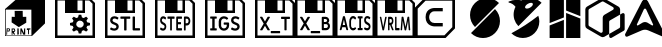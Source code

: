 SplineFontDB: 3.2
FontName: Kompas3DPrint-Base
FullName: Kompas 3D Print Base
FamilyName: Kompas 3D Print Base
Weight: Regular
Copyright: 
Version: 001.000
ItalicAngle: 0
UnderlinePosition: -128
UnderlineWidth: 50
Ascent: 1536
Descent: 512
InvalidEm: 0
sfntRevision: 0x00010000
LayerCount: 2
Layer: 0 0 "+BBcEMAQ0BD0EOAQ5 +BD8EOwQwBD0A" 1
Layer: 1 0 "+BB8ENQRABDUENAQ9BDgEOQAA +BD8EOwQwBD0A" 0
XUID: [1021 655 -539177195 29703]
StyleMap: 0x0040
FSType: 8
OS2Version: 3
OS2_WeightWidthSlopeOnly: 0
OS2_UseTypoMetrics: 0
CreationTime: 1708525868
ModificationTime: 1758964936
PfmFamily: 81
TTFWeight: 400
TTFWidth: 5
LineGap: 0
VLineGap: 0
Panose: 0 0 5 0 0 0 0 0 0 0
OS2TypoAscent: 1536
OS2TypoAOffset: 0
OS2TypoDescent: -512
OS2TypoDOffset: 0
OS2TypoLinegap: 256
OS2WinAscent: 1946
OS2WinAOffset: 0
OS2WinDescent: 512
OS2WinDOffset: 0
HheadAscent: 1946
HheadAOffset: 0
HheadDescent: -512
HheadDOffset: 0
OS2SubXSize: 1331
OS2SubYSize: 1228
OS2SubXOff: 0
OS2SubYOff: 153
OS2SupXSize: 1331
OS2SupYSize: 1228
OS2SupXOff: 0
OS2SupYOff: 716
OS2StrikeYSize: 50
OS2StrikeYPos: 614
OS2CapHeight: 1536
OS2XHeight: 1024
OS2Vendor: 'UKWN'
OS2CodePages: 00000001.00000000
OS2UnicodeRanges: 00000000.00000000.00000000.00000000
MarkAttachClasses: 1
DEI: 91125
LangName: 1033 "" "" "Regular" "1.000;UKWN;Kompas3DPrint-Base" "" "Version 1.000;hotconv 1.0.109;makeotfexe 2.5.65596" "" "" "Ascon" "Sergey Ortman" "" "" "" "" "" "" "Kompas 3D Print" "Base"
Encoding: UnicodeBmp
UnicodeInterp: none
NameList: AGL For New Fonts
DisplaySize: -48
AntiAlias: 1
FitToEm: 0
WinInfo: 56962 38 14
BeginPrivate: 7
BlueScale 5 0.037
BlueShift 2 14
BlueFuzz 1 0
StdHW 5 [128]
StdVW 5 [128]
StemSnapH 28 [128 256 512 1024 1280 2048]
StemSnapV 28 [128 256 512 1024 1280 2048]
EndPrivate
TeXData: 1 0 0 307200 153600 102400 0 -1048576 102400 783286 444596 497025 792723 393216 433062 380633 303038 157286 324010 404750 52429 2506097 1059062 262144
BeginChars: 65537 17

StartChar: .notdef
Encoding: 65536 -1 0
Width: 2560
GlyphClass: 1
Flags: W
LayerCount: 2
Fore
Validated: 1
EndChar

StartChar: space
Encoding: 32 32 1
Width: 600
GlyphClass: 1
Flags: W
LayerCount: 2
Fore
Validated: 1
EndChar

StartChar: uniE001
Encoding: 57345 57345 2
Width: 2560
GlyphClass: 1
Flags: HMW
HStem: -256 256<512 768 1152 1408 1792 2048> 1536 256<512 512 512 942 1618 1618 1618 2048>
VStem: 256 256<0 1536 0 1792> 768 1024<0 1317 0 1317> 2048 256<0 1536 1536 1536>
LayerCount: 2
Fore
SplineSet
1378 136 m 13
 1561 136 l 25
 1552 73 l 25
 1486 70 l 25
 1486 -158 l 25
 1486 -158 1441 -179 1441 -176 c 8
 1441 -173 1435 58 1435 58 c 25
 1435 58 1375 46 1375 49 c 0
 1375 52 1378 136 1378 136 c 13
1045 130 m 25
 1111 136 l 25
 1225 -107 l 25
 1234 130 l 25
 1291 133 l 25
 1291 -185 l 25
 1291 -185 1195 -191 1195 -188 c 8
 1195 -185 1099 0 1099 0 c 9
 1093 -176 l 25
 1039 -179 l 25
 1045 130 l 25
889 133 m 25
 955 133 l 25
 964 -173 l 25
 964 -173 886 -191 886 -188 c 0
 886 -185 888 8 889 133 c 25
709 82 m 9
 646 79 l 25
 646 79 646 -1 646 0 c 8
 646 1 715 5 715 0 c 8
 715 -5 733 31 733 31 c 25
 709 82 l 9
595 127 m 25
 733 133 l 25
 733 133 778 85 784 28 c 8
 790 -29 709 -59 709 -59 c 25
 775 -179 l 25
 775 -179 715 -191 715 -188 c 8
 715 -185 643 -74 643 -74 c 25
 637 -200 l 25
 637 -200 598 -200 598 -197 c 0
 598 -194 596 1 595 127 c 25
391 94 m 9
 385 16 l 25
 385 16 430 16 433 16 c 8
 436 16 460 37 463 58 c 8
 466 79 442 103 442 103 c 25
 391 94 l 9
340 136 m 25
 472 136 l 25
 472 136 520 110 511 55 c 8
 502 0 472 -26 472 -26 c 25
 370 -23 l 25
 364 -188 l 25
 364 -188 322 -197 322 -194 c 0
 322 -191 333 7 340 136 c 25
751 1030 m 25
 1162 1030 l 25
 1168 724 l 25
 1345 727 l 25
 1345 427 l 25
 964 199 l 25
 595 442 l 25
 601 730 l 25
 757 721 l 25
 751 1030 l 25
289 1096 m 1
 292 -230 l 1
 1609 -224 l 1
 1606 1093 l 1
 289 1096 l 1
2304 388 m 1
 1642 -251 l 1
 256 -256 l 1
 256 1123 l 1
 1024 1792 l 1
 2302 1792 l 1
 2304 1792 l 1
 2304 388 l 1
EndSplineSet
Validated: 37
EndChar

StartChar: uniE002
Encoding: 57346 57346 3
Width: 2560
GlyphClass: 1
Flags: HMW
HStem: -256 448<965 1601 965 2304> -256 2048<256 2304 256 2304> 305 1487<965 965 965 1219 1348 1348 1348 1601>
VStem: 256 703<1103 1225 1103 1792 1103 1792> 256 709<192 305 192 1792> 256 963<305 1181 305 1792 305 1792> 1348 956<305 1344 1344 1344> 1601 703<192 305 305 305>
LayerCount: 2
Fore
SplineSet
1471.296875 -127.932617188 m 1x00
 1436.296875 6.0673828125 l 1
 1404.96354167 14.0673828125 1374.63020833 25.7340494792 1345.296875 41.0673828125 c 1
 1218.296875 -29.9326171875 l 1
 1128.296875 55.0673828125 l 1
 1204.296875 173.067382812 l 1
 1188.96354167 197.067382812 1176.296875 225.400716146 1166.296875 258.067382812 c 1
 1024.296875 292.067382812 l 1
 1023.296875 412.067382812 l 1
 1166.296875 445.067382812 l 1
 1175.63020833 477.067382812 1187.96354167 505.734049479 1203.296875 531.067382812 c 1
 1128.296875 649.067382812 l 1
 1219.296875 734.067382812 l 1
 1345.296875 663.067382812 l 1
 1372.63020833 677.734049479 1402.96354167 689.400716146 1436.296875 698.067382812 c 1
 1472.296875 832.067382812 l 1
 1600.296875 832.067382812 l 1
 1635.296875 698.067382812 l 1
 1666.63020833 690.067382812 1696.96354167 678.400716146 1726.296875 663.067382812 c 1
 1852.296875 734.067382812 l 1
 1943.296875 649.067382812 l 1
 1867.296875 531.067382812 l 1
 1882.63020833 507.067382812 1895.296875 478.734049479 1905.296875 446.067382812 c 1
 2047.296875 412.067382812 l 1
 2047.296875 292.067382812 l 1
 1905.296875 259.067382812 l 1
 1895.96354167 228.400716146 1883.296875 199.734049479 1867.296875 173.067382812 c 1
 1943.296875 55.0673828125 l 1
 1852.296875 -29.9326171875 l 1
 1726.296875 41.0673828125 l 1
 1695.63020833 25.0673828125 1665.296875 13.4007161458 1635.296875 6.0673828125 c 1
 1599.296875 -127.932617188 l 1
 1471.296875 -127.932617188 l 1x00
1635.296875 198.067382812 m 0
 1664.63020833 214.734049479 1687.296875 236.734049479 1703.296875 264.067382812 c 0
 1719.296875 291.400716146 1727.296875 320.734049479 1727.296875 352.067382812 c 0
 1727.296875 385.400716146 1717.96354167 416.400716146 1699.296875 445.067382812 c 0
 1681.96354167 472.400716146 1658.63020833 493.734049479 1629.296875 509.067382812 c 0
 1599.96354167 524.400716146 1568.96354167 532.067382812 1536.296875 532.067382812 c 0
 1500.296875 532.067382812 1466.96354167 523.400716146 1436.296875 506.067382812 c 0
 1406.96354167 489.400716146 1384.13020833 467.234049479 1367.796875 439.567382812 c 0
 1351.46354167 411.900716146 1343.296875 382.734049479 1343.296875 352.067382812 c 0
 1343.296875 318.734049479 1352.63020833 288.067382812 1371.296875 260.067382812 c 0
 1388.63020833 232.067382812 1412.13020833 210.400716146 1441.796875 195.067382812 c 0
 1471.46354167 179.734049479 1502.96354167 172.067382812 1536.296875 172.067382812 c 0
 1571.63020833 172.067382812 1604.63020833 180.734049479 1635.296875 198.067382812 c 0
256 -358 m 1x05
 256 1690 l 1x10
 2048 1690 l 1
 2304 1434 l 1
 2304 -358 l 1
 256 -358 l 1x05
384 -230 m 1
 640 -230 l 1
 1920 -230 l 1
 2176 -230 l 1
 2176 1396 l 1
 2010 1562 l 1
 1792 1562 l 1
 1792 922 l 1
 768 922 l 1
 768 1562 l 1
 384 1562 l 1
 384 -230 l 1
1408 1050 m 1
 1664 1050 l 1
 1664 1562 l 1
 1408 1562 l 1
 1408 1050 l 1
EndSplineSet
Validated: 1
EndChar

StartChar: uniE003
Encoding: 57347 57347 4
Width: 2560
GlyphClass: 1
Flags: HMW
HStem: -256 448<934 1615 934 2304> 309 925<1232.5 1317 1232.5 1615 1089 1317> 309 1483<1089 1615 1089 1089> 1344 448<1242 1351.5>
VStem: 256 678<192 307 192 1792> 256 736<1105 1241 1105 1792 1105 1792> 256 2048<-256 1792> 1615 689<192 309 309 309> 1626 678<1005 1087.5>
LayerCount: 2
Fore
SplineSet
725.845703125 15.474609375 m 0x80
 651.177734375 15.474609375 579.537109375 40.4990234375 520.004882812 81.5390625 c 0
 513.950195312 85.54296875 509.9140625 97.5546875 513.950195312 105.5625 c 2
 549.266601562 168.623046875 l 2
 553.302734375 176.630859375 561.375 180.634765625 568.4375 180.634765625 c 0
 573.483398438 180.634765625 576.509765625 180.634765625 583.573242188 176.630859375 c 0
 643.10546875 139.595703125 688.51171875 129.5859375 724.836914062 129.5859375 c 0
 797.487304688 129.5859375 839.866210938 168.623046875 839.866210938 221.674804688 c 0
 839.866210938 285.736328125 776.297851562 303.75390625 681.44921875 342.791992188 c 0
 621.916015625 367.81640625 518.995117188 415.862304688 518.995117188 548.991210938 c 0
 518.995117188 672.110351562 607.790039062 756.192382812 737.954101562 756.192382812 c 0
 808.5859375 756.192382812 883.25390625 732.168945312 939.759765625 690.127929688 c 0
 945.814453125 686.124023438 949.850585938 674.112304688 945.814453125 666.104492188 c 2
 912.516601562 603.043945312 l 2
 908.48046875 595.036132812 900.408203125 591.032226562 893.344726562 591.032226562 c 0
 888.299804688 591.032226562 885.272460938 591.032226562 878.208984375 595.036132812 c 0
 820.694335938 632.072265625 770.243164062 642.08203125 738.963867188 642.08203125 c 0
 677.413085938 642.08203125 641.087890625 605.045898438 641.087890625 554.997070312 c 0
 641.087890625 499.944335938 683.466796875 470.916015625 762.170898438 438.884765625 c 0
 842.893554688 405.852539062 961.958007812 368.817382812 961.958007812 228.681640625 c 0
 961.958007812 103.560546875 866.100585938 15.474609375 725.845703125 15.474609375 c 0x80
1256.59375 27.486328125 m 2
 1244.48535156 27.486328125 1235.40429688 36.4951171875 1235.40429688 48.5068359375 c 2
 1235.40429688 626.06640625 l 1
 1065.88769531 626.06640625 l 2
 1053.77929688 626.06640625 1044.69824219 635.075195312 1044.69824219 647.086914062 c 2
 1044.69824219 722.159179688 l 2
 1044.69824219 734.170898438 1053.77929688 743.1796875 1065.88769531 743.1796875 c 2
 1528.02148438 743.1796875 l 2
 1540.12988281 743.1796875 1549.21191406 734.170898438 1549.21191406 722.159179688 c 2
 1549.21191406 647.086914062 l 2
 1549.21191406 635.075195312 1540.12988281 626.06640625 1528.02148438 626.06640625 c 2
 1358.50585938 626.06640625 l 1
 1358.50585938 48.5068359375 l 2
 1358.50585938 36.4951171875 1349.42382812 27.486328125 1337.31542969 27.486328125 c 2
 1256.59375 27.486328125 l 2
1712.67382812 27.486328125 m 2
 1688.45703125 27.486328125 1669.28515625 46.5048828125 1669.28515625 70.5283203125 c 2
 1669.28515625 722.159179688 l 2
 1669.28515625 734.170898438 1678.36621094 743.1796875 1690.47460938 743.1796875 c 2
 1771.19726562 743.1796875 l 2
 1783.30566406 743.1796875 1792.38671875 734.170898438 1792.38671875 722.159179688 c 2
 1792.38671875 144.599609375 l 1
 2026.48046875 144.599609375 l 2
 2038.58886719 144.599609375 2047.66992188 135.591796875 2047.66992188 123.580078125 c 2
 2047.66992188 48.5068359375 l 2
 2047.66992188 36.4951171875 2038.58886719 27.486328125 2026.48046875 27.486328125 c 2
 1712.67382812 27.486328125 l 2
256 -358 m 1x82
 256 1690 l 1x88
 2048 1690 l 1
 2304 1434 l 1x82
 2304 -358 l 1x8080
 256 -358 l 1x82
384 -230 m 1
 640 -230 l 1
 1920 -230 l 1
 2176 -230 l 1
 2176 1396 l 1
 2010 1562 l 1
 1792 1562 l 1
 1792 922 l 1
 768 922 l 1
 768 1562 l 1
 384 1562 l 1
 384 -230 l 1
1408 1050 m 1
 1664 1050 l 1
 1664 1562 l 1
 1408 1562 l 1
 1408 1050 l 1
EndSplineSet
Validated: 1
EndChar

StartChar: uniE004
Encoding: 57348 57348 5
Width: 2560
GlyphClass: 1
Flags: HMW
HStem: -256 448<1155 1269 1155 2304> -256 989<1064 1159 1159 1264.5 1064 2304 256 1159> 299 434<1165 1254> 841 395<1064 1292.5 1064 1292.5> 841 951<1064 1154 1064 1064> 1344 448<1203.5 1301>
VStem: 256 695<252 390 252 1792> 256 739<1156 1280 1156 1792 1156 1792> 256 808<733 841 733 1792> 256 1180<977.5 1109.5 977.5 1792 977.5 1792> 256 1219<482 587.5 482 1792 482 1792> 256 2048<-256 1792> 1569 735<1004.5 1117> 1609 695<476 562.5>
LayerCount: 2
Fore
SplineSet
665.73828125 15.474609375 m 0x00
 612.08984375 15.474609375 560.616210938 40.4990234375 517.842773438 81.5390625 c 0
 513.493164062 85.54296875 510.592773438 97.5546875 513.493164062 105.5625 c 2
 538.8671875 168.623046875 l 2
 541.767578125 176.630859375 547.567382812 180.634765625 552.641601562 180.634765625 c 0
 556.266601562 180.634765625 558.44140625 180.634765625 563.516601562 176.630859375 c 0
 606.290039062 139.595703125 638.9140625 129.5859375 665.012695312 129.5859375 c 0
 717.2109375 129.5859375 747.66015625 168.623046875 747.66015625 221.674804688 c 0
 747.66015625 285.737304688 701.987304688 303.754882812 633.838867188 342.791992188 c 0
 591.065429688 367.81640625 517.118164062 415.86328125 517.118164062 548.9921875 c 0
 517.118164062 672.111328125 580.916015625 756.192382812 674.4375 756.192382812 c 0
 725.186523438 756.192382812 778.833984375 732.169921875 819.432617188 690.12890625 c 0
 823.783203125 686.125 826.682617188 674.11328125 823.783203125 666.10546875 c 2
 799.858398438 603.043945312 l 2
 796.958984375 595.036132812 791.159179688 591.033203125 786.083984375 591.033203125 c 0
 782.458984375 591.033203125 780.284179688 591.033203125 775.208984375 595.036132812 c 0
 733.885742188 632.072265625 697.63671875 642.08203125 675.163085938 642.08203125 c 0
 630.939453125 642.08203125 604.83984375 605.045898438 604.83984375 554.998046875 c 0
 604.83984375 499.944335938 635.2890625 470.916015625 691.836914062 438.885742188 c 0
 749.834960938 405.853515625 835.3828125 368.817382812 835.3828125 228.681640625 c 0
 835.3828125 103.560546875 766.509765625 15.474609375 665.73828125 15.474609375 c 0x00
1047.07519531 27.486328125 m 2
 1038.375 27.486328125 1031.85058594 36.4951171875 1031.85058594 48.5068359375 c 2
 1031.85058594 626.06640625 l 1
 910.0546875 626.06640625 l 2
 901.354492188 626.06640625 894.830078125 635.075195312 894.830078125 647.086914062 c 2
 894.830078125 722.16015625 l 2
 894.830078125 734.171875 901.354492188 743.1796875 910.0546875 743.1796875 c 2
 1242.09375 743.1796875 l 2
 1250.79296875 743.1796875 1257.31835938 734.171875 1257.31835938 722.16015625 c 2
 1257.31835938 647.086914062 l 2
 1257.31835938 635.075195312 1250.79296875 626.06640625 1242.09375 626.06640625 c 2
 1120.29785156 626.06640625 l 1
 1120.29785156 48.5068359375 l 2
 1120.29785156 36.4951171875 1113.77246094 27.486328125 1105.07324219 27.486328125 c 2
 1047.07519531 27.486328125 l 2
1374.76367188 27.486328125 m 2
 1357.36425781 27.486328125 1343.58984375 46.5048828125 1343.58984375 70.5283203125 c 2
 1343.58984375 700.138671875 l 2
 1343.58984375 724.162109375 1357.36425781 743.1796875 1374.76367188 743.1796875 c 2
 1621.98046875 743.1796875 l 2
 1630.6796875 743.1796875 1637.20507812 734.171875 1637.20507812 722.16015625 c 2
 1637.20507812 647.086914062 l 2
 1637.20507812 635.075195312 1630.6796875 626.06640625 1621.98046875 626.06640625 c 2
 1432.03710938 626.06640625 l 1
 1432.03710938 455.901367188 l 1
 1573.40722656 455.901367188 l 2
 1582.10644531 455.901367188 1588.63183594 446.893554688 1588.63183594 434.881835938 c 2
 1588.63183594 363.8125 l 2
 1588.63183594 351.80078125 1582.10644531 342.791992188 1573.40722656 342.791992188 c 2
 1432.03710938 342.791992188 l 1
 1432.03710938 144.600585938 l 1
 1621.98046875 144.600585938 l 2
 1630.6796875 144.600585938 1637.20507812 135.591796875 1637.20507812 123.580078125 c 2
 1637.20507812 48.5068359375 l 2
 1637.20507812 36.4951171875 1630.6796875 27.486328125 1621.98046875 27.486328125 c 2
 1374.76367188 27.486328125 l 2
1752.47558594 27.486328125 m 2
 1743.77539062 27.486328125 1737.25097656 36.4951171875 1737.25097656 48.5068359375 c 2
 1737.25097656 700.138671875 l 2
 1737.25097656 724.162109375 1751.02539062 743.1796875 1768.42480469 743.1796875 c 2
 1897.47070312 743.1796875 l 2
 1990.9921875 743.1796875 2066.38964844 640.080078125 2066.38964844 512.95703125 c 0
 2066.38964844 384.833007812 1990.9921875 281.733398438 1897.47070312 281.733398438 c 2
 1825.69824219 281.733398438 l 1
 1825.69824219 48.5068359375 l 2
 1825.69824219 36.4951171875 1819.17285156 27.486328125 1810.47363281 27.486328125 c 2
 1752.47558594 27.486328125 l 2
1825.69824219 396.844726562 m 1
 1893.84570312 396.844726562 l 2
 1940.24414062 396.844726562 1977.94335938 448.89453125 1977.94335938 512.95703125 c 0
 1977.94335938 576.018554688 1940.24414062 628.068359375 1893.84570312 628.068359375 c 2
 1825.69824219 628.068359375 l 1
 1825.69824219 396.844726562 l 1
256 -358 m 1x0010
 256 1690 l 1x02
 2048 1690 l 1
 2304 1434 l 1x0010
 2304 -358 l 1x0004
 256 -358 l 1x0010
384 -230 m 1
 640 -230 l 1
 1920 -230 l 1
 2176 -230 l 1
 2176 1396 l 1
 2010 1562 l 1
 1792 1562 l 1
 1792 922 l 1
 768 922 l 1
 768 1562 l 1
 384 1562 l 1
 384 -230 l 1
1408 1050 m 1
 1664 1050 l 1
 1664 1562 l 1
 1408 1562 l 1
 1408 1050 l 1
EndSplineSet
Validated: 1
EndChar

StartChar: uniE005
Encoding: 57349 57349 6
Width: 2560
GlyphClass: 1
Flags: HMW
HStem: -256 448<1407 1531 1407 2304> -256 754<889 1407 1531 1672 889 2304 256 1407> 605 1187<1088 1407 1088 1088 1531 1672 1531 1531> 1344 448<1379 1531 1379 1379>
VStem: 256 633<498 584 498 1792> 256 1151<192 498 605 1142 192 1792> 256 2048<-256 1792> 1531 773<192 498 498 498 605 1344 1344 1344> 1672 632<498 605 605 605>
LayerCount: 2
Fore
SplineSet
542.203125 27.486328125 m 2x00
 530.094726562 27.486328125 521.013671875 36.4951171875 521.013671875 48.5068359375 c 2
 521.013671875 117.57421875 l 2
 521.013671875 129.5859375 530.094726562 138.594726562 542.203125 138.594726562 c 2
 627.970703125 138.594726562 l 1
 627.970703125 632.072265625 l 1
 542.203125 632.072265625 l 2
 530.094726562 632.072265625 521.013671875 641.081054688 521.013671875 653.092773438 c 2
 521.013671875 722.159179688 l 2
 521.013671875 734.170898438 530.094726562 743.1796875 542.203125 743.1796875 c 2
 836.838867188 743.1796875 l 2
 848.947265625 743.1796875 858.028320312 734.170898438 858.028320312 722.159179688 c 2
 858.028320312 653.092773438 l 2
 858.028320312 641.081054688 848.947265625 632.072265625 836.838867188 632.072265625 c 2
 751.072265625 632.072265625 l 1
 751.072265625 138.594726562 l 1
 836.838867188 138.594726562 l 2
 848.947265625 138.594726562 858.028320312 129.5859375 858.028320312 117.57421875 c 2
 858.028320312 48.5068359375 l 2
 858.028320312 36.4951171875 848.947265625 27.486328125 836.838867188 27.486328125 c 2
 542.203125 27.486328125 l 2x00
1225.31445312 14.4736328125 m 0
 1077.99707031 14.4736328125 958.931640625 132.588867188 958.931640625 278.729492188 c 2
 958.931640625 491.936523438 l 2
 958.931640625 638.078125 1077.99707031 756.192382812 1225.31445312 756.192382812 c 0
 1309.06445312 756.192382812 1384.74121094 725.162109375 1436.20117188 668.106445312 c 0
 1440.23730469 663.1015625 1442.25585938 657.095703125 1442.25585938 651.090820312 c 0
 1442.25585938 644.083984375 1439.22851562 637.077148438 1434.18359375 631.071289062 c 2
 1389.78613281 585.026367188 l 2
 1384.74121094 580.021484375 1379.69628906 577.018554688 1373.64160156 577.018554688 c 0
 1367.58789062 577.018554688 1360.52441406 580.021484375 1355.47949219 586.02734375 c 0
 1323.19042969 620.060546875 1278.79296875 639.079101562 1226.32421875 639.079101562 c 0
 1147.62011719 639.079101562 1082.03320312 572.013671875 1082.03320312 491.936523438 c 2
 1082.03320312 278.729492188 l 2
 1082.03320312 198.65234375 1147.62011719 131.587890625 1226.32421875 131.587890625 c 0
 1305.02832031 131.587890625 1369.60546875 195.649414062 1369.60546875 274.725585938 c 2
 1369.60546875 323.7734375 l 1
 1234.39648438 323.7734375 l 2
 1222.28808594 323.7734375 1213.20703125 332.782226562 1213.20703125 344.793945312 c 2
 1213.20703125 416.86328125 l 2
 1213.20703125 428.875 1222.28808594 437.883789062 1234.39648438 437.883789062 c 2
 1447.30078125 437.883789062 l 2
 1471.51757812 437.883789062 1490.68945312 418.865234375 1490.68945312 394.842773438 c 2
 1490.68945312 278.729492188 l 2
 1490.68945312 132.588867188 1371.62402344 14.4736328125 1225.31445312 14.4736328125 c 0
1797.43359375 15.474609375 m 0
 1722.76464844 15.474609375 1651.12402344 40.4990234375 1591.59179688 81.5390625 c 0
 1585.53710938 85.54296875 1581.50097656 97.5546875 1585.53710938 105.5625 c 2
 1620.85351562 168.623046875 l 2
 1624.88964844 176.630859375 1632.96191406 180.634765625 1640.02441406 180.634765625 c 0
 1645.0703125 180.634765625 1648.09667969 180.634765625 1655.16015625 176.630859375 c 0
 1714.69335938 139.595703125 1760.09863281 129.5859375 1796.42382812 129.5859375 c 0
 1869.07421875 129.5859375 1911.453125 168.623046875 1911.453125 221.674804688 c 0
 1911.453125 285.736328125 1847.88476562 303.75390625 1753.03613281 342.791992188 c 0
 1693.50292969 367.81640625 1590.58300781 415.862304688 1590.58300781 548.991210938 c 0
 1590.58300781 672.110351562 1679.37695312 756.192382812 1809.54101562 756.192382812 c 0
 1880.17285156 756.192382812 1954.84179688 732.168945312 2011.34667969 690.127929688 c 0
 2017.40136719 686.124023438 2021.4375 674.112304688 2017.40136719 666.104492188 c 2
 1984.10351562 603.043945312 l 2
 1980.06738281 595.036132812 1971.99511719 591.032226562 1964.93164062 591.032226562 c 0
 1959.88671875 591.032226562 1956.859375 591.032226562 1949.79589844 595.036132812 c 0
 1892.28125 632.072265625 1841.83007812 642.08203125 1810.55078125 642.08203125 c 0
 1749 642.08203125 1712.67480469 605.045898438 1712.67480469 554.997070312 c 0
 1712.67480469 499.944335938 1755.05371094 470.916015625 1833.7578125 438.884765625 c 0
 1914.48046875 405.852539062 2033.54589844 368.817382812 2033.54589844 228.681640625 c 0
 2033.54589844 103.560546875 1937.6875 15.474609375 1797.43359375 15.474609375 c 0
256 -358 m 1x02
 256 1690 l 1x08
 2048 1690 l 1
 2304 1434 l 1x02
 2304 -358 l 1x0080
 256 -358 l 1x02
384 -230 m 1
 640 -230 l 1
 1920 -230 l 1
 2176 -230 l 1
 2176 1396 l 1
 2010 1562 l 1
 1792 1562 l 1
 1792 922 l 1
 768 922 l 1
 768 1562 l 1
 384 1562 l 1
 384 -230 l 1
1408 1050 m 1
 1664 1050 l 1
 1664 1562 l 1
 1408 1562 l 1
 1408 1050 l 1
EndSplineSet
Validated: 1
EndChar

StartChar: uniE010
Encoding: 57360 57360 7
Width: 2560
Flags: W
HStem: -358 138<394 1763> 224 174<1249 1677> 1014 169<1249 1677> 1552 138<796 2166>
VStem: 256 138<-220 1149> 2166 138<185 1552>
LayerCount: 2
Fore
SplineSet
1249 1183 m 1
 1677 1183 l 1
 1677 1014 l 1
 1249 1014 l 2
 894 1014 886 398 1249 398 c 2
 1677 398 l 1
 1677 224 l 1
 1249 224 l 1
 1249 224 798 227 798 706 c 0
 798 1196 1249 1183 1249 1183 c 1
2304 126 m 1
 1820 -358 l 1
 256 -358 l 5
 256 1206 l 1
 740 1690 l 1
 2304 1690 l 1
 2304 126 l 1
796 1552 m 1
 394 1149 l 1
 394 -220 l 1
 1763 -220 l 1
 2166 185 l 1
 2166 1552 l 1
 796 1552 l 1
EndSplineSet
Validated: 33
EndChar

StartChar: uniE006
Encoding: 57350 57350 8
Width: 2048
HStem: -358 128<384 2176> -122.659 114.111<1062.91 1543.01> 626.067 117.113<1591.92 1763.13 1873.64 2044.85> 922 128<1408 1664> 1562 128<384 768 1408 1664 1792 2010>
VStem: 256 128<-230 1562> 768 640<1050 1562> 1664 128<1050 1562> 1763.13 110.514<27.4863 626.067> 2176 128<-230 1396>
LayerCount: 2
Fore
SplineSet
537.513671875 27.486328125 m 2xfe40
 524.83203125 27.486328125 515.7734375 37.49609375 515.7734375 49.5078125 c 0
 515.7734375 54.5126953125 516.6796875 58.5166015625 519.396484375 62.5205078125 c 2
 701.47265625 381.830078125 l 1
 514.868164062 708.146484375 l 2
 512.150390625 712.150390625 511.244140625 716.154296875 511.244140625 721.159179688 c 0
 511.244140625 733.170898438 520.302734375 743.180664062 532.984375 743.180664062 c 2
 612.69921875 743.180664062 l 2
 619.946289062 743.180664062 628.098632812 739.176757812 631.72265625 732.169921875 c 2
 766.694335938 495.940429688 l 1
 901.665039062 732.169921875 l 2
 905.2890625 739.176757812 913.44140625 743.180664062 920.688476562 743.180664062 c 2
 1000.40332031 743.180664062 l 2
 1013.08496094 743.180664062 1022.14355469 733.170898438 1022.14355469 721.159179688 c 0
 1022.14355469 716.154296875 1021.23730469 712.150390625 1018.52050781 708.146484375 c 2
 831.915039062 381.830078125 l 1
 1013.99121094 62.5205078125 l 2
 1016.70800781 58.5166015625 1017.61425781 54.5126953125 1017.61425781 49.5078125 c 0
 1017.61425781 37.49609375 1008.55566406 27.486328125 995.874023438 27.486328125 c 2
 916.159179688 27.486328125 l 2
 908.912109375 27.486328125 900.759765625 31.490234375 897.13671875 38.4970703125 c 2
 766.694335938 266.71875 l 1
 636.251953125 38.4970703125 l 2
 632.627929688 31.490234375 624.475585938 27.486328125 617.228515625 27.486328125 c 2
 537.513671875 27.486328125 l 2xfe40
1081.9296875 -122.659179688 m 2
 1071.05957031 -122.659179688 1062.90625 -113.650390625 1062.90625 -101.638671875 c 2
 1062.90625 -29.568359375 l 2
 1062.90625 -17.556640625 1071.05957031 -8.5478515625 1081.9296875 -8.5478515625 c 2
 1523.984375 -8.5478515625 l 2
 1534.85449219 -8.5478515625 1543.00683594 -17.556640625 1543.00683594 -29.568359375 c 2
 1543.00683594 -101.638671875 l 2
 1543.00683594 -113.650390625 1534.85449219 -122.659179688 1523.984375 -122.659179688 c 2
 1081.9296875 -122.659179688 l 2
1782.15234375 27.486328125 m 2
 1771.28125 27.486328125 1763.12890625 36.4951171875 1763.12890625 48.5068359375 c 2
 1763.12890625 626.067382812 l 1
 1610.94628906 626.067382812 l 2
 1600.07617188 626.067382812 1591.92382812 635.076171875 1591.92382812 647.086914062 c 2
 1591.92382812 722.16015625 l 2
 1591.92382812 734.171875 1600.07617188 743.180664062 1610.94628906 743.180664062 c 2
 2025.82519531 743.180664062 l 2
 2036.6953125 743.180664062 2044.84863281 734.171875 2044.84863281 722.16015625 c 2
 2044.84863281 647.086914062 l 2
 2044.84863281 635.076171875 2036.6953125 626.067382812 2025.82519531 626.067382812 c 2
 1873.64257812 626.067382812 l 1
 1873.64257812 48.5068359375 l 2xfec0
 1873.64257812 36.4951171875 1865.49023438 27.486328125 1854.62011719 27.486328125 c 2
 1782.15234375 27.486328125 l 2
256 -358 m 1
 256 1690 l 1
 2048 1690 l 1
 2304 1434 l 1
 2304 -358 l 1
 256 -358 l 1
384 -230 m 1
 640 -230 l 1
 1920 -230 l 1
 2176 -230 l 1
 2176 1396 l 1
 2010 1562 l 1
 1792 1562 l 1
 1792 922 l 1xff40
 768 922 l 1
 768 1562 l 1
 384 1562 l 1
 384 -230 l 1
1408 1050 m 1
 1664 1050 l 1
 1664 1562 l 1
 1408 1562 l 1
 1408 1050 l 1
EndSplineSet
Validated: 1
EndChar

StartChar: uniE007
Encoding: 57351 57351 9
Width: 2048
HStem: -358 128<384 2176> -122.659 114.111<1062.91 1543.01> 27.4863 114.111<1735.05 1925.94> 345.795 108.105<1735.05 1889.56> 630.071 113.109<1735.05 1889.29> 922 128<1408 1664> 1562 128<384 768 1408 1664 1792 2010>
VStem: 256 128<-230 1562> 768 640<1050 1562> 1626.35 108.702<141.598 345.795 453.9 630.071> 1664 128<1050 1562> 1901.72 108.702<465.287 617.952> 1941.58 109.608<155.738 331.361> 2176 128<-230 1396>
LayerCount: 2
Fore
SplineSet
537.513671875 27.486328125 m 2xff84
 524.83203125 27.486328125 515.7734375 37.49609375 515.7734375 49.5078125 c 0
 515.7734375 54.5126953125 516.6796875 58.5166015625 519.396484375 62.5205078125 c 2
 701.47265625 381.830078125 l 1
 514.868164062 708.146484375 l 2
 512.150390625 712.150390625 511.244140625 716.154296875 511.244140625 721.159179688 c 0
 511.244140625 733.170898438 520.302734375 743.180664062 532.984375 743.180664062 c 2
 612.69921875 743.180664062 l 2
 619.946289062 743.180664062 628.098632812 739.176757812 631.72265625 732.169921875 c 2
 766.694335938 495.940429688 l 1
 901.665039062 732.169921875 l 2
 905.2890625 739.176757812 913.44140625 743.180664062 920.688476562 743.180664062 c 2
 1000.40332031 743.180664062 l 2
 1013.08496094 743.180664062 1022.14355469 733.170898438 1022.14355469 721.159179688 c 0
 1022.14355469 716.154296875 1021.23730469 712.150390625 1018.52050781 708.146484375 c 2
 831.915039062 381.830078125 l 1
 1013.99121094 62.5205078125 l 2
 1016.70800781 58.5166015625 1017.61425781 54.5126953125 1017.61425781 49.5078125 c 0
 1017.61425781 37.49609375 1008.55566406 27.486328125 995.874023438 27.486328125 c 2
 916.159179688 27.486328125 l 2
 908.912109375 27.486328125 900.759765625 31.490234375 897.13671875 38.4970703125 c 2
 766.694335938 266.71875 l 1
 636.251953125 38.4970703125 l 2
 632.627929688 31.490234375 624.475585938 27.486328125 617.228515625 27.486328125 c 2
 537.513671875 27.486328125 l 2xff84
1081.9296875 -122.659179688 m 2
 1071.05957031 -122.659179688 1062.90625 -113.650390625 1062.90625 -101.638671875 c 2
 1062.90625 -29.568359375 l 2
 1062.90625 -17.556640625 1071.05957031 -8.5478515625 1081.9296875 -8.5478515625 c 2
 1523.984375 -8.5478515625 l 2
 1534.85449219 -8.5478515625 1543.00683594 -17.556640625 1543.00683594 -29.568359375 c 2
 1543.00683594 -101.638671875 l 2
 1543.00683594 -113.650390625 1534.85449219 -122.659179688 1523.984375 -122.659179688 c 2
 1081.9296875 -122.659179688 l 2
1665.296875 27.486328125 m 2
 1643.55664062 27.486328125 1626.34570312 46.5048828125 1626.34570312 70.5283203125 c 2
 1626.34570312 700.138671875 l 2
 1626.34570312 724.162109375 1643.55664062 743.180664062 1665.296875 743.180664062 c 2
 1825.6328125 743.180664062 l 2
 1927.99414062 743.180664062 2010.42578125 654.09375 2010.42578125 542.986328125 c 0xffd4
 2010.42578125 492.9375 1991.40332031 450.897460938 1954.26367188 415.86328125 c 1
 2014.95507812 387.8359375 2051.18945312 326.776367188 2051.18945312 245.698242188 c 0xff8c
 2051.18945312 124.581054688 1963.32226562 27.486328125 1852.80859375 27.486328125 c 2
 1665.296875 27.486328125 l 2
1735.04785156 453.900390625 m 1
 1817.48046875 453.900390625 l 2
 1863.67871094 453.900390625 1901.72363281 493.938476562 1901.72363281 540.984375 c 0
 1901.72363281 590.032226562 1863.67871094 630.071289062 1817.48046875 630.071289062 c 2
 1735.04785156 630.071289062 l 1
 1735.04785156 453.900390625 l 1
1735.04785156 141.59765625 m 1
 1848.27929688 141.59765625 l 2
 1902.62988281 141.59765625 1941.58105469 184.638671875 1941.58105469 245.698242188 c 0xffcc
 1941.58105469 303.754882812 1901.72363281 345.794921875 1848.27929688 345.794921875 c 2
 1735.04785156 345.794921875 l 1
 1735.04785156 141.59765625 l 1
256 -358 m 1
 256 1690 l 1
 2048 1690 l 1
 2304 1434 l 1
 2304 -358 l 1
 256 -358 l 1
384 -230 m 1
 640 -230 l 1
 1920 -230 l 1
 2176 -230 l 1
 2176 1396 l 1
 2010 1562 l 1
 1792 1562 l 1
 1792 922 l 1xffa4
 768 922 l 1
 768 1562 l 1
 384 1562 l 1
 384 -230 l 1
1408 1050 m 1
 1664 1050 l 1
 1664 1562 l 1
 1408 1562 l 1
 1408 1050 l 1
EndSplineSet
Validated: 1
EndChar

StartChar: uniE008
Encoding: 57352 57352 10
Width: 2048
HStem: -358 128<384 2176> 27.4863 111.108<1104.88 1291.27 1419.12 1498.45 1589.76 1669.09 1770.98 1977.01> 194.648 113.109<651.989 774.729> 639.079 117.113<1109.62 1266.67 1419.12 1498.45 1589.76 1669.09 1845.68 2014.27> 922 128<1408 1664> 1562 128<384 768 1408 1664 1792 2010>
VStem: 256 128<-230 1562> 768 640<1050 1562> 987.281 91.3076<159.066 611.601> 1419.12 249.973<27.4863 138.595 632.072 743.181> 1664 128<1050 1562> 1746.93 90.5596<468.764 634.798> 1984.93 90.5596<140.918 299.207> 2176 128<-230 1396>
LayerCount: 2
Fore
SplineSet
516.524414062 27.486328125 m 2xfe0c
 506.046875 27.486328125 498.5625 37.49609375 498.5625 50.5087890625 c 0
 498.5625 52.5107421875 498.5625 55.513671875 499.310546875 58.5166015625 c 2
 661.71875 726.1640625 l 2
 664.711914062 739.176757812 674.44140625 748.185546875 684.918945312 748.185546875 c 2
 743.295898438 748.185546875 l 2
 753.774414062 748.185546875 763.50390625 739.176757812 766.497070312 726.1640625 c 2
 928.904296875 58.5166015625 l 2
 929.653320312 55.513671875 929.653320312 52.5107421875 929.653320312 50.5087890625 c 0
 929.653320312 37.49609375 922.168945312 27.486328125 911.69140625 27.486328125 c 2
 857.8046875 27.486328125 l 2
 847.327148438 27.486328125 837.59765625 36.4951171875 834.603515625 50.5087890625 c 2
 800.924804688 194.6484375 l 1
 625.793945312 194.6484375 l 1
 592.115234375 50.5087890625 l 2
 589.12109375 36.4951171875 579.391601562 27.486328125 568.9140625 27.486328125 c 2
 516.524414062 27.486328125 l 2xfe0c
651.989257812 307.7578125 m 1
 774.729492188 307.7578125 l 1
 713.359375 575.017578125 l 1
 651.989257812 307.7578125 l 1
1181.12207031 14.4736328125 m 0
 1074.09863281 14.4736328125 987.28125 132.588867188 987.28125 278.73046875 c 2
 987.28125 491.936523438 l 2
 987.28125 638.078125 1074.09863281 756.192382812 1181.12207031 756.192382812 c 0
 1241.74511719 756.192382812 1296.37988281 725.163085938 1333.80078125 668.107421875 c 0
 1336.79394531 663.102539062 1338.29101562 657.096679688 1338.29101562 651.090820312 c 0
 1338.29101562 644.083984375 1336.04589844 637.077148438 1332.30371094 631.071289062 c 2
 1299.37304688 585.02734375 l 2
 1295.63085938 580.022460938 1291.88867188 577.01953125 1287.3984375 577.01953125 c 0
 1282.90820312 577.01953125 1277.66894531 580.022460938 1273.92675781 586.028320312 c 0
 1250.72558594 620.060546875 1219.29199219 639.079101562 1181.87109375 639.079101562 c 0
 1125.73925781 639.079101562 1078.58886719 572.014648438 1078.58886719 491.936523438 c 2
 1078.58886719 278.73046875 l 2xfe8c
 1078.58886719 198.65234375 1125.73925781 131.587890625 1181.87109375 131.587890625 c 0
 1219.29199219 131.587890625 1250.72558594 150.606445312 1273.92675781 184.638671875 c 0
 1277.66894531 190.64453125 1282.15917969 193.647460938 1286.65039062 193.647460938 c 0
 1291.140625 193.647460938 1295.63085938 190.64453125 1299.37304688 185.639648438 c 2
 1332.30371094 139.595703125 l 2
 1336.79394531 133.58984375 1339.0390625 126.583007812 1339.0390625 119.576171875 c 0
 1339.0390625 113.5703125 1337.54296875 108.565429688 1334.54882812 103.560546875 c 0
 1297.12792969 46.5048828125 1242.49316406 14.4736328125 1181.12207031 14.4736328125 c 0
1434.83691406 27.486328125 m 2
 1425.85546875 27.486328125 1419.12011719 36.4951171875 1419.12011719 48.5068359375 c 2
 1419.12011719 117.57421875 l 2
 1419.12011719 129.5859375 1425.85546875 138.594726562 1434.83691406 138.594726562 c 2
 1498.453125 138.594726562 l 1
 1498.453125 632.072265625 l 1
 1434.83691406 632.072265625 l 2
 1425.85546875 632.072265625 1419.12011719 641.081054688 1419.12011719 653.092773438 c 2
 1419.12011719 722.16015625 l 2
 1419.12011719 734.171875 1425.85546875 743.180664062 1434.83691406 743.180664062 c 2
 1653.37597656 743.180664062 l 2
 1662.35742188 743.180664062 1669.09277344 734.171875 1669.09277344 722.16015625 c 2
 1669.09277344 653.092773438 l 2
 1669.09277344 641.081054688 1662.35742188 632.072265625 1653.37597656 632.072265625 c 2
 1589.75976562 632.072265625 l 1
 1589.75976562 138.594726562 l 1
 1653.37597656 138.594726562 l 2
 1662.35742188 138.594726562 1669.09277344 129.5859375 1669.09277344 117.57421875 c 2
 1669.09277344 48.5068359375 l 2xfe4c
 1669.09277344 36.4951171875 1662.35742188 27.486328125 1653.37597656 27.486328125 c 2
 1434.83691406 27.486328125 l 2
1900.35546875 15.474609375 m 0
 1844.97265625 15.474609375 1791.83398438 40.4990234375 1747.67773438 81.5390625 c 0
 1743.18652344 85.54296875 1740.19335938 97.5546875 1743.18652344 105.5625 c 2
 1769.38183594 168.623046875 l 2
 1772.375 176.630859375 1778.36328125 180.634765625 1783.6015625 180.634765625 c 0
 1787.34375 180.634765625 1789.58886719 180.634765625 1794.828125 176.630859375 c 0
 1838.98535156 139.595703125 1872.6640625 129.5859375 1899.60742188 129.5859375 c 0
 1953.49316406 129.5859375 1984.92675781 168.623046875 1984.92675781 221.674804688 c 0
 1984.92675781 285.737304688 1937.77636719 303.754882812 1867.42480469 342.791992188 c 0
 1823.26855469 367.81640625 1746.92871094 415.86328125 1746.92871094 548.9921875 c 0
 1746.92871094 672.111328125 1812.79003906 756.192382812 1909.33691406 756.192382812 c 0
 1961.72558594 756.192382812 2017.109375 732.169921875 2059.02050781 690.12890625 c 0
 2063.51171875 686.125 2066.50488281 674.11328125 2063.51171875 666.10546875 c 2
 2038.81347656 603.043945312 l 2
 2035.81933594 595.037109375 2029.83203125 591.033203125 2024.59375 591.033203125 c 0
 2020.8515625 591.033203125 2018.60644531 591.033203125 2013.3671875 595.037109375 c 0
 1970.70703125 632.072265625 1933.28613281 642.08203125 1910.08496094 642.08203125 c 0
 1864.43164062 642.08203125 1837.48828125 605.045898438 1837.48828125 554.998046875 c 0xfe1c
 1837.48828125 499.944335938 1868.921875 470.916015625 1927.29882812 438.885742188 c 0
 1987.17285156 405.853515625 2075.48632812 368.817382812 2075.48632812 228.681640625 c 0
 2075.48632812 103.560546875 2004.38574219 15.474609375 1900.35546875 15.474609375 c 0
256 -358 m 1
 256 1690 l 1
 2048 1690 l 1
 2304 1434 l 1
 2304 -358 l 1
 256 -358 l 1
384 -230 m 1
 640 -230 l 1
 1920 -230 l 1
 2176 -230 l 1
 2176 1396 l 1
 2010 1562 l 1
 1792 1562 l 1
 1792 922 l 1
 768 922 l 1
 768 1562 l 1xff2c
 384 1562 l 1
 384 -230 l 1
1408 1050 m 1
 1664 1050 l 1
 1664 1562 l 1
 1408 1562 l 1
 1408 1050 l 1
EndSplineSet
Validated: 1
EndChar

StartChar: uniE009
Encoding: 57353 57353 11
Width: 2048
HStem: -358 128<384 2176> 27.4863 117.113<1358.19 1511.49> 308.759 115.111<998.888 1028.58> 628.068 115.111<998.888 1113.93> 922 128<1408 1664> 1562 128<384 768 1408 1664 1792 2010>
VStem: 256 128<-230 1562> 768 640<1050 1562> 924.967 73.9209<27.4863 308.759 423.87 628.068> 1124.31 75.1328<27.4863 41.5 432.517 617.435> 1284.27 73.9209<144.6 743.18> 1664 128<1050 1562> 2176 128<-230 1396>
LayerCount: 2
Fore
SplineSet
654.731445312 22.4814453125 m 2xfe18
 646.249023438 22.4814453125 638.372070312 31.490234375 635.948242188 44.5029296875 c 2
 504.465820312 712.149414062 l 2
 503.860351562 715.15234375 503.860351562 718.155273438 503.860351562 720.157226562 c 0
 503.860351562 733.169921875 509.918945312 743.1796875 518.40234375 743.1796875 c 2
 560.815429688 743.1796875 l 2
 569.298828125 743.1796875 577.174804688 734.170898438 579.598632812 720.157226562 c 2
 677.755859375 197.651367188 l 1
 775.9140625 720.157226562 l 2
 778.336914062 734.170898438 786.213867188 743.1796875 794.697265625 743.1796875 c 2
 838.322265625 743.1796875 l 2
 846.8046875 743.1796875 852.864257812 733.169921875 852.864257812 720.157226562 c 0
 852.864257812 718.155273438 852.864257812 715.15234375 852.2578125 712.149414062 c 2
 720.775390625 44.5029296875 l 2
 718.352539062 31.490234375 710.475585938 22.4814453125 701.9921875 22.4814453125 c 2
 654.731445312 22.4814453125 l 2xfe18
937.69140625 27.486328125 m 2
 930.419921875 27.486328125 924.966796875 36.4951171875 924.966796875 48.5068359375 c 2
 924.966796875 700.137695312 l 2
 924.966796875 724.161132812 936.479492188 743.1796875 951.021484375 743.1796875 c 2
 1064.32617188 743.1796875 l 2
 1139.45898438 743.1796875 1199.44433594 646.084960938 1199.44433594 525.96875 c 0
 1199.44433594 427.874023438 1160.06054688 347.796875 1105.52832031 319.76953125 c 1
 1206.109375 62.5205078125 l 2
 1207.92675781 57.515625 1208.53320312 53.51171875 1208.53320312 48.5068359375 c 0
 1208.53320312 36.4951171875 1203.08007812 27.486328125 1194.59667969 27.486328125 c 2
 1144.91210938 27.486328125 l 2
 1138.85351562 27.486328125 1132.79394531 32.4912109375 1129.15917969 41.5 c 2
 1028.578125 308.758789062 l 1
 998.887695312 308.758789062 l 1
 998.887695312 48.5068359375 l 2xfed8
 998.887695312 36.4951171875 993.434570312 27.486328125 986.1640625 27.486328125 c 2
 937.69140625 27.486328125 l 2
998.887695312 423.870117188 m 1
 1060.69042969 423.870117188 l 2
 1097.65136719 423.870117188 1124.31152344 466.912109375 1124.31152344 524.967773438 c 0
 1124.31152344 585.026367188 1097.65136719 628.068359375 1060.69042969 628.068359375 c 2
 998.887695312 628.068359375 l 1
 998.887695312 423.870117188 l 1
1310.32617188 27.486328125 m 2
 1295.78417969 27.486328125 1284.27148438 46.5048828125 1284.27148438 70.5283203125 c 2
 1284.27148438 722.159179688 l 2
 1284.27148438 734.170898438 1289.72460938 743.1796875 1296.99609375 743.1796875 c 2
 1345.46875 743.1796875 l 2
 1352.73925781 743.1796875 1358.19238281 734.170898438 1358.19238281 722.159179688 c 2
 1358.19238281 144.599609375 l 1xfe38
 1498.76367188 144.599609375 l 2
 1506.03515625 144.599609375 1511.48828125 135.591796875 1511.48828125 123.580078125 c 2
 1511.48828125 48.5068359375 l 2
 1511.48828125 36.4951171875 1506.03515625 27.486328125 1498.76367188 27.486328125 c 2
 1310.32617188 27.486328125 l 2
1790.20605469 21.48046875 m 2
 1781.72363281 21.48046875 1773.84667969 30.4892578125 1771.42285156 43.501953125 c 2
 1691.44335938 447.893554688 l 1
 1676.29492188 537.98046875 l 1
 1670.23632812 444.890625 l 1
 1644.18164062 52.5107421875 l 2
 1642.96972656 38.4970703125 1635.69921875 27.486328125 1627.21679688 27.486328125 c 2
 1581.7734375 27.486328125 l 2
 1573.29003906 27.486328125 1567.23144531 37.49609375 1568.44335938 52.5107421875 c 2
 1618.73339844 716.153320312 l 2
 1619.9453125 734.170898438 1628.42871094 746.182617188 1639.33496094 746.182617188 c 2
 1694.47265625 746.182617188 l 2
 1702.95507812 746.182617188 1710.83203125 737.173828125 1713.25585938 723.16015625 c 2
 1804.14257812 261.713867188 l 1
 1816.26074219 192.646484375 l 1
 1828.37890625 260.712890625 l 1
 1919.87109375 724.161132812 l 2
 1922.29492188 737.173828125 1930.17089844 746.182617188 1938.65429688 746.182617188 c 2
 1988.94433594 746.182617188 l 2
 1999.85058594 746.182617188 2008.33398438 734.170898438 2009.54589844 716.153320312 c 2
 2059.8359375 52.5107421875 l 2
 2061.04785156 37.49609375 2054.98828125 27.486328125 2046.50585938 27.486328125 c 2
 1999.24511719 27.486328125 l 2
 1990.76269531 27.486328125 1983.49121094 37.49609375 1982.27929688 51.509765625 c 2
 1955.01367188 451.897460938 l 1
 1948.95410156 537.98046875 l 1
 1933.20117188 443.889648438 l 1
 1855.03808594 44.5029296875 l 2
 1852.61523438 30.4892578125 1844.73828125 21.48046875 1836.25488281 21.48046875 c 2
 1790.20605469 21.48046875 l 2
256 -358 m 1
 256 1690 l 5
 2048 1690 l 1
 2304 1434 l 1
 2304 -358 l 1
 256 -358 l 1
384 -230 m 1
 640 -230 l 1
 1920 -230 l 1
 2176 -230 l 1
 2176 1396 l 1
 2010 1562 l 1
 1792 1562 l 1
 1792 922 l 1
 768 922 l 1
 768 1562 l 1xff18
 384 1562 l 1
 384 -230 l 1
1408 1050 m 1
 1664 1050 l 1
 1664 1562 l 1
 1408 1562 l 1
 1408 1050 l 1
EndSplineSet
Validated: 1
EndChar

StartChar: uniE011
Encoding: 57361 57361 12
Width: 2048
LayerCount: 2
Fore
SplineSet
1996.82714844 1433.65234375 m 1
 767.774414062 204.599609375 l 1
 428.338867188 544.03515625 428.338867188 1094.21679688 767.774414062 1433.65234375 c 0
 1107.20996094 1773.08789062 1657.39160156 1773.08789062 1996.82714844 1433.65234375 c 1
563.172851562 -105.194335938 m 1
 1792.22558594 1123.859375 l 1
 2131.66113281 784.423828125 2131.66113281 234.241210938 1792.22558594 -105.194335938 c 0
 1452.79003906 -444.629882812 902.608398438 -444.629882812 563.172851562 -105.194335938 c 1
EndSplineSet
Validated: 524321
EndChar

StartChar: uniE012
Encoding: 57362 57362 13
Width: 2048
HStem: 1443.48 246.297<1439.78 1680.19>
LayerCount: 2
Fore
SplineSet
1537.24902344 1689.99902344 m 1
 1537.24902344 1689.99902344 1536.21289062 1689.78027344 1537.08398438 1689.74902344 c 0
 1537.29199219 1689.74902344 1536.62988281 1689.78027344 1536.83886719 1689.78027344 c 0
 1573.98144531 1689.78027344 1610.56054688 1687.34570312 1646.42382812 1682.62792969 c 0
 1682.76660156 1677.86621094 1718.9765625 1670.63183594 1753.6953125 1661.33789062 c 0
 1753.76757812 1661.33789062 1753.83105469 1661.33789062 1753.90332031 1661.33789062 c 0
 1753.97460938 1661.33789062 1754.046875 1661.33789062 1754.11914062 1661.33789062 c 0
 1759.26367188 1659.66015625 1764.51171875 1657.89160156 1769.61230469 1656.11621094 c 0
 1799.26464844 1647.84765625 1828.94140625 1637.74707031 1857.16601562 1626.37792969 c 0
 1871.5859375 1619.78320312 1885.94140625 1612.71484375 1899.90820312 1605.33789062 c 0
 1918.43554688 1597.015625 1936.79882812 1587.94140625 1954.58007812 1578.33398438 c 0
 1974.34179688 1566.35449219 1993.42382812 1553.67480469 2012.06933594 1540.14746094 c 0
 2023.06738281 1533.19921875 2033.81054688 1526.05566406 2044.45410156 1518.61523438 c 1
 2074.67578125 1495.65332031 2102.72460938 1471.17773438 2129.52734375 1444.39550781 c 1
 2129.52734375 1444.39550781 941.4296875 249.79296875 941.18359375 249.588867188 c 0
 845.2890625 346.62890625 772.918945312 466.9296875 732.689453125 600.974609375 c 0
 722.264648438 635.8203125 713.837890625 672.34765625 707.921875 708.907226562 c 0
 706.466796875 721.151367188 705.284179688 733.372070312 704.359375 745.770507812 c 0
 701.026367188 769.981445312 698.731445312 794.265625 697.484375 819.079101562 c 0
 697.58203125 833.80078125 698.041015625 847.8671875 698.883789062 862.40234375 c 0
 698.883789062 862.740234375 698.858398438 862.262695312 698.858398438 862.6015625 c 0
 698.858398438 885.3671875 699.75390625 907.92578125 701.513671875 930.243164062 c 0
 703.165039062 942.125976562 705.084960938 954.059570312 707.225585938 965.779296875 c 0
 710.486328125 991.245117188 714.935546875 1016.69433594 720.399414062 1041.40722656 c 0
 722.366210938 1048.37109375 724.47265625 1055.47265625 726.612304688 1062.36230469 c 0
 734.168945312 1091.81933594 743.486328125 1121.36816406 754.03125 1149.50488281 c 0
 755.418945312 1152.67382812 756.84765625 1155.8828125 758.272460938 1159.03125 c 0
 768.723632812 1186.26171875 780.719726562 1213.24414062 793.80859375 1239.04785156 c 1
 711.571289062 1348.95996094 590.698242188 1427.9375 451.537109375 1456.90234375 c 0
 439.506835938 1459.54003906 430.450195312 1470.25292969 430.450195312 1483.0703125 c 0
 430.450195312 1493.87109375 436.852539062 1503.18847656 446.065429688 1507.43066406 c 0
 568.267578125 1563.8203125 705.026367188 1596.27636719 848.065429688 1597.47460938 c 0
 850.029296875 1597.48632812 851.546875 1597.390625 853.513671875 1597.390625 c 0
 938.203125 1597.390625 1020.35742188 1586.45214844 1098.63964844 1565.91210938 c 1
 1225.58984375 1644.25585938 1375.97167969 1690 1535.97070312 1690 c 0
 1536.39746094 1690 1536.82324219 1690 1537.24902344 1689.99902344 c 1
1597.87988281 1443.48339844 m 0
 1549.96777344 1445.10742188 1488.29785156 1428.35058594 1428.15429688 1393.95117188 c 0
 1321.23535156 1332.79394531 1259.60742188 1239.125 1290.3984375 1184.62597656 c 0
 1321.18945312 1130.12792969 1432.89648438 1135.47949219 1539.81445312 1196.63671875 c 0
 1646.73339844 1257.79394531 1708.40429688 1351.54394531 1677.57128906 1406.04296875 c 0
 1664.08007812 1429.88671875 1635.15136719 1442.2109375 1597.87988281 1443.48339844 c 0
1961.11132812 781.387695312 m 1
 1994.91894531 690.024414062 2013.63671875 590.903320312 2013.63671875 487.84765625 c 0
 2013.63671875 21.7626953125 1635.84472656 -356.780273438 1170.04394531 -358 c 0
 941.553710938 -357.119140625 734.379882812 -264.426757812 583.987304688 -114.80078125 c 1
 1071.07421875 144.36328125 1529.96386719 443.403320312 1961.11132812 781.387695312 c 1
EndSplineSet
Validated: 524325
EndChar

StartChar: uniE013
Encoding: 57363 57363 14
Width: 2048
VStem: 492.88 730.455<-358 283.588 693.872 1690> 1336.67 730.453<-358 637.823 1048.1 1690>
LayerCount: 2
Fore
SplineSet
492.879882812 -358 m 1
 492.879882812 283.587890625 l 1
 1223.33496094 571.25 l 1
 1223.33496094 -358 l 1
 492.879882812 -358 l 1
492.879882812 406.51953125 m 1
 492.879882812 1690 l 1
 1223.33496094 1690 l 1
 1223.33496094 693.872070312 l 1
 492.879882812 406.51953125 l 1
1336.66699219 1690 m 1
 2067.12011719 1690 l 1
 2067.12011719 760.444335938 l 1
 1336.66699219 1048.10449219 l 1
 1336.66699219 1690 l 1
1336.66699219 925.485351562 m 1
 2067.12011719 637.823242188 l 1
 2067.12011719 -358 l 1
 1336.66699219 -358 l 1
 1336.66699219 925.485351562 l 1
EndSplineSet
Validated: 524289
EndChar

StartChar: uniE014
Encoding: 57364 57364 15
Width: 2048
VStem: 272.659 163.693<244.156 1130.61> 1162.9 331.163<-83.3817 542.572> 2054.39 232.947<145.778 842.26>
LayerCount: 2
Fore
SplineSet
2165.20117188 906.477539062 m 2
 2219.34472656 937.95703125 2287.34082031 898.922851562 2287.34082031 835.963867188 c 2
 2287.34082031 88.013671875 l 2
 2287.34082031 59.052734375 2272.23046875 32.609375 2247.046875 17.5 c 2
 1681.67675781 -309.885742188 l 1
 1616.20019531 -347.661132812 l 1
 1613.68164062 -348.920898438 l 2
 1559.53710938 -376.622070312 1495.31933594 -337.587890625 1494.05957031 -277.147460938 c 2
 1494.05957031 -272.110351562 l 1
 1494.05957031 -270.8515625 l 1
 1494.05957031 -231.817382812 l 1
 1494.05957031 -151.229492188 l 1
 1826.48242188 40.1650390625 l 1
 1891.95996094 77.9404296875 l 1
 1993.953125 137.12109375 l 1
 2005.28515625 143.416992188 l 1
 2014.09960938 148.454101562 l 1
 2039.28320312 162.3046875 2054.39355469 188.748046875 2054.39355469 217.708984375 c 2
 2054.39355469 312.146484375 l 1
 2054.39355469 590.424804688 l 1
 2054.39355469 613.08984375 l 1
 2054.39355469 842.259765625 l 1
 2165.20117188 906.477539062 l 2
1494.05957031 37.646484375 m 1
 1494.05957031 -151.229492188 l 1
 1246.00195312 -294.776367188 l 2
 1194.37597656 -323.737304688 1132.67675781 -323.737304688 1082.30957031 -294.776367188 c 2
 354.505859375 125.7890625 l 2
 304.138671875 154.75 272.659179688 208.89453125 272.659179688 266.81640625 c 2
 272.659179688 1106.68652344 l 2
 272.659179688 1164.609375 304.138671875 1218.75292969 354.505859375 1247.71484375 c 2
 1081.05078125 1668.27929688 l 2
 1132.67675781 1697.24023438 1194.37597656 1697.24023438 1244.74316406 1668.27929688 c 2
 1972.546875 1247.71484375 l 2
 2022.9140625 1218.75292969 2054.39355469 1164.609375 2054.39355469 1106.68652344 c 2
 2054.39355469 842.259765625 l 1
 1890.70019531 747.821289062 l 1
 1534.35351562 542.576171875 l 2
 1509.16992188 528.725585938 1494.05957031 501.0234375 1494.05957031 472.0625 c 2
 1494.05957031 203.857421875 l 1
 1494.05957031 37.646484375 l 1
1244.74316406 827.149414062 m 2
 1686.71386719 1084.02148438 l 2
 1740.85839844 1115.50097656 1740.85839844 1193.5703125 1686.71386719 1225.04882812 c 2
 1204.44921875 1503.32714844 l 2
 1179.265625 1518.4375 1147.78613281 1518.4375 1122.60351562 1503.32714844 c 2
 476.645507812 1130.61132812 l 2
 451.461914062 1116.75976562 436.352539062 1089.05859375 436.352539062 1060.09765625 c 2
 436.352539062 314.665039062 l 2
 436.352539062 285.704101562 451.461914062 259.26171875 476.645507812 244.151367188 c 2
 1040.75683594 -81.9755859375 l 2
 1094.90136719 -113.455078125 1162.89648438 -74.419921875 1162.89648438 -11.4609375 c 2
 1162.89648438 686.122070312 l 2
 1162.89648438 744.043945312 1194.37597656 798.188476562 1244.74316406 827.149414062 c 2
EndSplineSet
Validated: 524325
EndChar

StartChar: uniE015
Encoding: 57365 57365 16
Width: 2048
HStem: 68.9043 394.315<1137.42 1422.87>
LayerCount: 2
Fore
SplineSet
2279.74804688 -259.640625 m 1
 2263.44433594 -278.379882812 2240.28808594 -290 2214.61230469 -290 c 0
 2202.41210938 -290 2190.80859375 -287.328125 2180.22070312 -282.543945312 c 2
 2179.56445312 -282.264648438 l 1
 1441.76367188 35.572265625 l 2
 1391.984375 56.9833984375 1337.33203125 68.904296875 1280.48828125 68.904296875 c 2
 1280.015625 68.904296875 l 1
 1279.984375 68.904296875 l 1
 1279.515625 68.904296875 l 2
 1222.66796875 68.904296875 1168.015625 56.9833984375 1118.23632812 35.572265625 c 2
 380.435546875 -282.264648438 l 1
 379.784179688 -282.543945312 l 2
 369.1953125 -287.328125 357.583984375 -290 345.391601562 -290 c 0
 290.879882812 -290 256 -241.196289062 256 -193.540039062 c 0
 256 -176.580078125 260.120117188 -160.540039062 267.227539062 -146.688476562 c 2
 1134.26367188 1529.88867188 l 1
 1134.26367188 1529.88867188 1134.38769531 1529.88867188 1134.40820312 1529.88867188 c 0
 1163.13964844 1584.75195312 1217.51171875 1621.85253906 1279.984375 1621.98046875 c 1
 1279.984375 1622 l 1
 1279.984375 1622 1279.99609375 1622 1280 1622 c 2
 1280 1622 1280.00976562 1622 1280.015625 1622 c 1
 1342.484375 1621.87207031 1396.8515625 1584.77246094 1425.59570312 1529.90820312 c 0
 1425.61621094 1529.90820312 1425.73632812 1529.90820312 1425.73632812 1529.90820312 c 1
 2292.77636719 -146.66796875 l 2
 2299.88378906 -160.520507812 2304 -176.560546875 2304 -193.520507812 c 0
 2304 -219.112304688 2294.80371094 -242.352539062 2279.74804688 -259.620117188 c 1
 2279.74804688 -259.640625 l 1
1693.53613281 344.200195312 m 2
 1338.18359375 1111.75195312 l 2
 1327.25976562 1134.60839844 1305.45214844 1150.39257812 1280 1150.39648438 c 0
 1254.55175781 1150.39648438 1232.74414062 1134.60839844 1221.8203125 1111.75195312 c 2
 866.467773438 344.200195312 l 2
 863.923828125 338.635742188 862.452148438 332.3515625 862.452148438 325.723632812 c 0
 862.452148438 302.700195312 879.731445312 284.032226562 901.036132812 284.032226562 c 0
 907.879882812 284.032226562 914.311523438 285.956054688 919.887695312 289.33984375 c 2
 919.887695312 289.33984375 1134.5234375 417.771484375 1148.73632812 426.271484375 c 0
 1149.21972656 426.563476562 1206.01171875 463.219726562 1280 463.219726562 c 0
 1354.54394531 463.219726562 1411.26757812 426.271484375 1412.6640625 425.435546875 c 0
 1435.87597656 411.547851562 1640.11230469 289.33984375 1640.11230469 289.33984375 c 2
 1645.68847656 285.956054688 1652.11621094 284.032226562 1658.96386719 284.032226562 c 0
 1680.27246094 284.032226562 1697.54785156 302.700195312 1697.54785156 325.723632812 c 0
 1697.54785156 332.3515625 1696.07617188 338.635742188 1693.53613281 344.200195312 c 2
EndSplineSet
Validated: 524293
EndChar
EndChars
EndSplineFont
